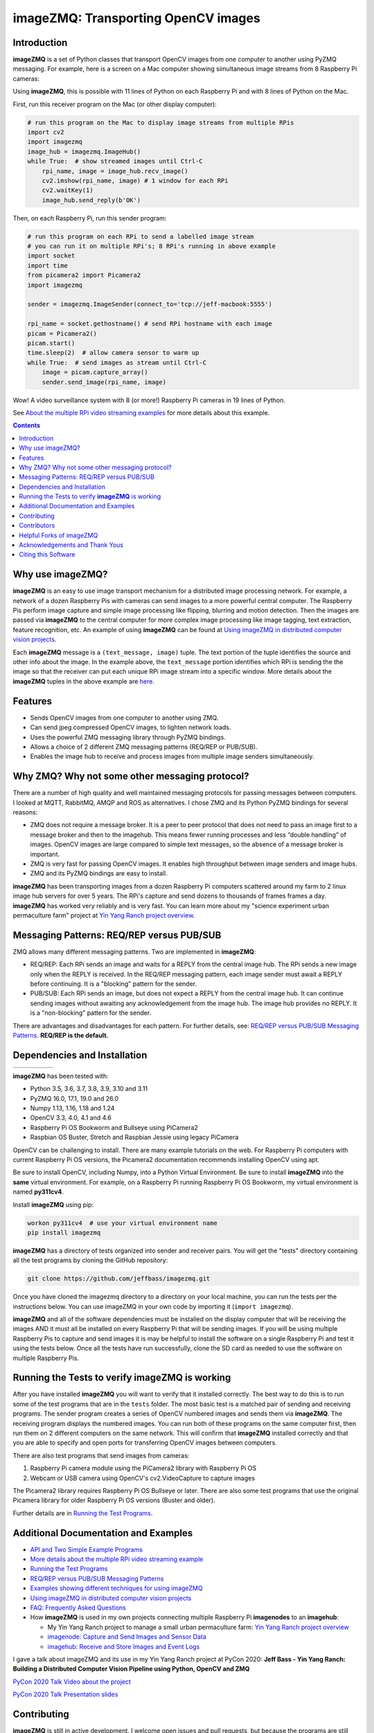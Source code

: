 ====================================
imageZMQ: Transporting OpenCV images
====================================

Introduction
============

**imageZMQ** is a set of Python classes that transport OpenCV images from one
computer to another using PyZMQ messaging. For example, here is a screen on a
Mac computer showing simultaneous image streams from 8 Raspberry Pi cameras:

.. image:: docs/images/screenshottest.png

Using **imageZMQ**, this is possible with 11 lines of Python on each Raspberry
Pi and with 8 lines of Python on the Mac.

First, run this receiver program on the Mac (or other display computer):

.. code-block:: python

    # run this program on the Mac to display image streams from multiple RPis
    import cv2
    import imagezmq
    image_hub = imagezmq.ImageHub()
    while True:  # show streamed images until Ctrl-C
        rpi_name, image = image_hub.recv_image()
        cv2.imshow(rpi_name, image) # 1 window for each RPi
        cv2.waitKey(1)
        image_hub.send_reply(b'OK')


Then, on each Raspberry Pi, run this sender program:

.. code-block:: python

    # run this program on each RPi to send a labelled image stream
    # you can run it on multiple RPi's; 8 RPi's running in above example
    import socket
    import time
    from picamera2 import Picamera2
    import imagezmq

    sender = imagezmq.ImageSender(connect_to='tcp://jeff-macbook:5555')

    rpi_name = socket.gethostname() # send RPi hostname with each image
    picam = Picamera2()
    picam.start()
    time.sleep(2)  # allow camera sensor to warm up
    while True:  # send images as stream until Ctrl-C
        image = picam.capture_array()
        sender.send_image(rpi_name, image)


Wow! A video surveillance system with 8 (or more!) Raspberry Pi cameras in
19 lines of Python.

See `About the multiple RPi video streaming examples <docs/more-details.rst>`_
for more details about this example.

.. contents::

Why use imageZMQ?
=================

**imageZMQ** is an easy to use image transport mechanism for a distributed image
processing network. For example, a network of a dozen Raspberry Pis with cameras
can send images to a more powerful central computer. The Raspberry Pis perform
image capture and simple image processing like flipping, blurring and motion
detection. Then the images are passed via **imageZMQ** to the central computer for
more complex image processing like image tagging, text extraction, feature
recognition, etc. An example of using **imageZMQ** can be found
at `Using imageZMQ in distributed computer vision projects <docs/imagezmq-uses.rst>`_.

Each **imageZMQ** message is a ``(text_message, image)`` tuple. The text 
portion of the tuple identifies the source and other info about the image. In 
the example above, the ``text_message`` portion identifies which RPi is sending the
the image so that the receiver can put each unique RPi image stream into a
specific window. More details about the **imageZMQ** tuples in the above example
are `here <docs/more-details.rst>`_.

Features
========

- Sends OpenCV images from one computer to another using ZMQ.
- Can send jpeg compressed OpenCV images, to lighten network loads.
- Uses the powerful ZMQ messaging library through PyZMQ bindings.
- Allows a choice of 2 different ZMQ messaging patterns (REQ/REP or PUB/SUB).
- Enables the image hub to receive and process images from multiple image senders
  simultaneously. 

Why ZMQ? Why not some other messaging protocol?
===============================================

There are a number of high quality and well maintained messaging protocols for
passing messages between computers. I looked at MQTT, RabbitMQ, AMQP and ROS as
alternatives. I chose ZMQ and its Python PyZMQ bindings for several reasons:

- ZMQ does not require a message broker. It is a peer to peer protocol that does
  not need to pass an image first to a message broker and then to the imagehub.
  This means fewer running processes and less “double handling” of images.
  OpenCV images are large compared to simple text messages, so the absence of a
  message broker is important.
- ZMQ is very fast for passing OpenCV images. It enables high throughput between
  image senders and image hubs.
- ZMQ and its PyZMQ bindings are easy to install.

**imageZMQ** has been transporting images from a dozen Raspberry Pi computers
scattered around my farm to 2 linux image hub servers for over 5
years. The RPi's capture and send dozens to thousands of frames frames a day.
**imageZMQ** has worked very reliably and is very fast. You can learn more about
my "science experiment urban permaculture farm" project at
`Yin Yang Ranch project overview. <https://github.com/jeffbass/yin-yang-ranch>`_


Messaging Patterns: REQ/REP versus PUB/SUB
==========================================

ZMQ allows many different messaging patterns. Two are implemented in **imageZMQ**:

- REQ/REP: Each RPi sends an image and waits for a REPLY from the central image
  hub. The RPi sends a new image only when the REPLY is received. In the REQ/REP
  messaging pattern, each image sender must await a REPLY before continuing. It is a
  "blocking" pattern for the sender.
- PUB/SUB: Each RPi sends an image, but does not expect a REPLY from the central
  image hub. It can continue sending images without awaiting any acknowledgement
  from the image hub. The image hub provides no REPLY. It is a "non-blocking"
  pattern for the sender.

There are advantages and disadvantages for each pattern. For further details,
see: `REQ/REP versus PUB/SUB Messaging Patterns <docs/req-vs-pub.rst>`_.
**REQ/REP is the default.**


Dependencies and Installation
=============================

+--------------+--------+---------------+-----------+-------+
| |pyversions| | |pypi| | |releasedate| | |license| | |doi| |
+--------------+--------+---------------+-----------+-------+

.. |pyversions| image:: /docs/images/python_versions.svg
   :target: https://pypi.org/project/imagezmq/

.. |pypi| image:: /docs/images/pypi_version.svg
   :target: https://pypi.org/project/imagezmq/

.. |releasedate| image:: /docs/images/release_date.svg
   :target: https://github.com/jeffbass/imagezmq/releases/tag/v1.1.1

.. |license| image::  /docs/images/license.svg
   :target: LICENSE.txt

.. |doi| image::  /docs/images/doi.svg
   :target: https://doi.org/10.5281/zenodo.3840855

**imageZMQ** has been tested with:

- Python 3.5, 3.6, 3.7, 3.8, 3.9, 3.10 and 3.11
- PyZMQ 16.0, 17.1, 19.0 and 26.0
- Numpy 1.13, 1.16, 1.18 and 1.24
- OpenCV 3.3, 4.0, 4.1 and 4.6
- Raspberry Pi OS Bookworm and Bullseye using PiCamera2
- Raspbian OS Buster, Stretch and Raspbian Jessie using legacy PiCamera

OpenCV can be challenging to install. There are many example tutorials on the web. 
For Raspberry Pi computers with current Raspberry Pi OS versions, the Picamera2 
documentation recommends installing OpenCV using apt. 

Be sure to install OpenCV, including Numpy, into a Python Virtual Environment.
Be sure to install **imageZMQ** into the **same** virtual environment. For
example, on a Raspberry Pi running Raspberry Pi OS Bookworm, my virtual
environment is named **py311cv4**.

Install **imageZMQ** using pip:

.. code-block:: bash

    workon py311cv4  # use your virtual environment name
    pip install imagezmq

**imageZMQ** has a directory of tests organized into sender and receiver pairs.
You will get the "tests" directory containing all the test programs by
cloning the GitHub repository:

.. code-block:: bash

    git clone https://github.com/jeffbass/imagezmq.git

Once you have cloned the imagezmq directory to a directory on your local machine,
you can run the tests per the instructions below. You can use imageZMQ in your
own code by importing it (``import imagezmq``).

**imageZMQ** and all of the software dependencies must be installed on the
display computer that will be receiving the images AND it must all be installed
on every Raspberry Pi that will be sending images. If you will be using multiple
Raspberry Pis to capture and send images it is may be helpful to install the
software on a single Raspberry Pi and test it using the tests below. Once all
the tests have run successfully, clone the SD card as needed to use the software
on multiple Raspberry Pis.

Running the Tests to verify **imageZMQ** is working
===================================================

After you have installed **imageZMQ** you will want to verify that it installed
correctly. The best way to do this is to run some of the test programs that are 
in the ``tests`` folder. The most basic test is a matched pair of sending and
receiving programs. The sender program creates a series of OpenCV numbered
images and sends them via **imageZMQ**. The receiving program displays the
numbered images. You can run both of these programs on the same computer first, 
then run them on 2 different computers on the same network. This will confirm
that **imageZMQ** installed correctly and that you are able to specify and open 
ports for transferring OpenCV images between computers. 

There are also test programs that send images from cameras:

1. Raspberry Pi camera module using the PiCamera2 library with Raspberry Pi OS
2. Webcam or USB camera using OpenCV's cv2.VideoCapture to capture images

The Picamera2 library requires Raspberry Pi OS Bullseye or later. There are also
some test programs that use the original Picamera library for older Raspberry Pi
OS versions (Buster and older).

Further details are in `Running the Test Programs <docs/running-tests.rst>`_.

Additional Documentation and Examples
=====================================
- `API and Two Simple Example Programs <docs/api-examples.rst>`_
- `More details about the multiple RPi video streaming example <docs/more-details.rst>`_
- `Running the Test Programs <docs/running-tests.rst>`_
- `REQ/REP versus PUB/SUB Messaging Patterns <docs/req-vs-pub.rst>`_
- `Examples showing different techniques for using imageZMQ <docs/examples.rst>`_
- `Using imageZMQ in distributed computer vision projects <docs/imagezmq-uses.rst>`_
- `FAQ: Frequently Asked Questions <docs/FAQ.rst>`_
- How **imageZMQ** is used in my own projects connecting multiple
  Raspberry Pi **imagenodes** to an **imagehub**:

  - My Yin Yang Ranch project to manage a small urban permaculture farm:
    `Yin Yang Ranch project overview <https://github.com/jeffbass/yin-yang-ranch>`_
  - `imagenode: Capture and Send Images and Sensor Data <https://github.com/jeffbass/imagenode>`_
  - `imagehub: Receive and Store Images and Event Logs <https://github.com/jeffbass/imagehub>`_


I gave a talk about imageZMQ and its use in my Yin Yang Ranch project at
PyCon 2020:
**Jeff Bass - Yin Yang Ranch: Building a Distributed Computer
Vision Pipeline using Python, OpenCV and ZMQ**

`PyCon 2020 Talk Video about the project  <https://youtu.be/76GGZGneJZ4?t=2>`_

`PyCon 2020 Talk Presentation slides  <https://speakerdeck.com/jeffbass/yin-yang-ranch-building-a-distributed-computer-vision-pipeline-using-python-opencv-and-zmq-17024000-4389-4bae-9e4d-16302d20a5b6>`_

Contributing
============
**imageZMQ** is still in active development. I welcome open issues and
pull requests, but because the programs are still evolving, it is best to
open an issue for some discussion before submitting pull requests. We can
exchange ideas about your potential pull request and open a development branch
where you can develop your code and get feedback and testing help from myself
and others. **imageZMQ** is used in my own long running projects and the
projects of others, so backwards compatibility with the existing API is
important.

Contributors
============
Thanks for all contributions big and small. Some significant ones:

+------------------------+-----------------+----------------------------------------------------------+
| **Contribution**       | **Name**        | **GitHub**                                               |
+------------------------+-----------------+----------------------------------------------------------+
| Initial code & docs    | Jeff Bass       | `@jeffbass <https://github.com/jeffbass>`_               |
+------------------------+-----------------+----------------------------------------------------------+
| Added PUB / SUB option | Maksym Bodnar   | `@bigdaddymax <https://github.com/bigdaddymax>`_         |
+------------------------+-----------------+----------------------------------------------------------+
| HTTP Streaming example | Maksym Bodnar   | `@bigdaddymax <https://github.com/bigdaddymax>`_         |
+------------------------+-----------------+----------------------------------------------------------+
| Fast PUB / SUB example | Philipp Schmidt | `@philipp-schmidt <https://github.com/philipp-schmidt>`_ |
+------------------------+-----------------+----------------------------------------------------------+

Helpful Forks of imageZMQ
=========================
Some users have come up with Forks of **imageZMQ** that I think will be helpful
to others, either by using their code or reading their changed code. If
you have developed a fork of **imageZMQ** that demonstrates a concept that
would be helpful to others, please open an issue describing your fork so we
can have a discussion first rather than opening a pull request. Thanks!

+----------------------------+------------+----------------------------------------------------------------------+
| **Helpful Fork**           | **Name**   | **GitHub repository of fork**                                        |
+----------------------------+------------+----------------------------------------------------------------------+
| Add timeouts to image      | Pat Ryan   | `@youngsoul <https://github.com/youngsoul/imagezmq>`_ See CHANGES.md |
| sender to fix restarts or  |            |                                                                      |
| non-response of ImageHub   |            |                                                                      |
+----------------------------+------------+----------------------------------------------------------------------+

Acknowledgements and Thank Yous
===============================
- **ZeroMQ** is a great messaging library with great documentation
  at `ZeroMQ.org <http://zeromq.org/>`_.
- **PyZMQ** serialization examples provided a starting point for **imageZMQ**. See the
  `PyZMQ documentation <https://pyzmq.readthedocs.io/en/latest/index.html>`_.
- **OpenCV** and its Python bindings provide great scaffolding for computer
  vision projects large or small: `OpenCV.org <https://opencv.org/>`_.
- **Picamera2** is a well documented `library <https://datasheets.raspberrypi.com/camera/picamera2-manual.pdf>_ for accessing the features and
  settings of the PiCamera modules for various Raspberry Pi single board
  computers. 

Citing this Software
====================
To cite this software in publications, refer to the CITATION.cff file. Or use: 
APA 

Bass, J. (2020). imageZMQ: Transporting OpenCV Images (Version 1.1.1) [Computer software]. https://doi.org/10.5281/zenodo.3840855

or BibTex:

@software{Bass_imageZMQ_Transporting_OpenCV_2020,
author = {Bass, Jeff},
doi = {10.5281/zenodo.3840855},
month = may,
title = {{imageZMQ: Transporting OpenCV Images}},
url = {https://github.com/jeffbass/imagezmq},
version = {1.1.1},
year = {2020}
}
